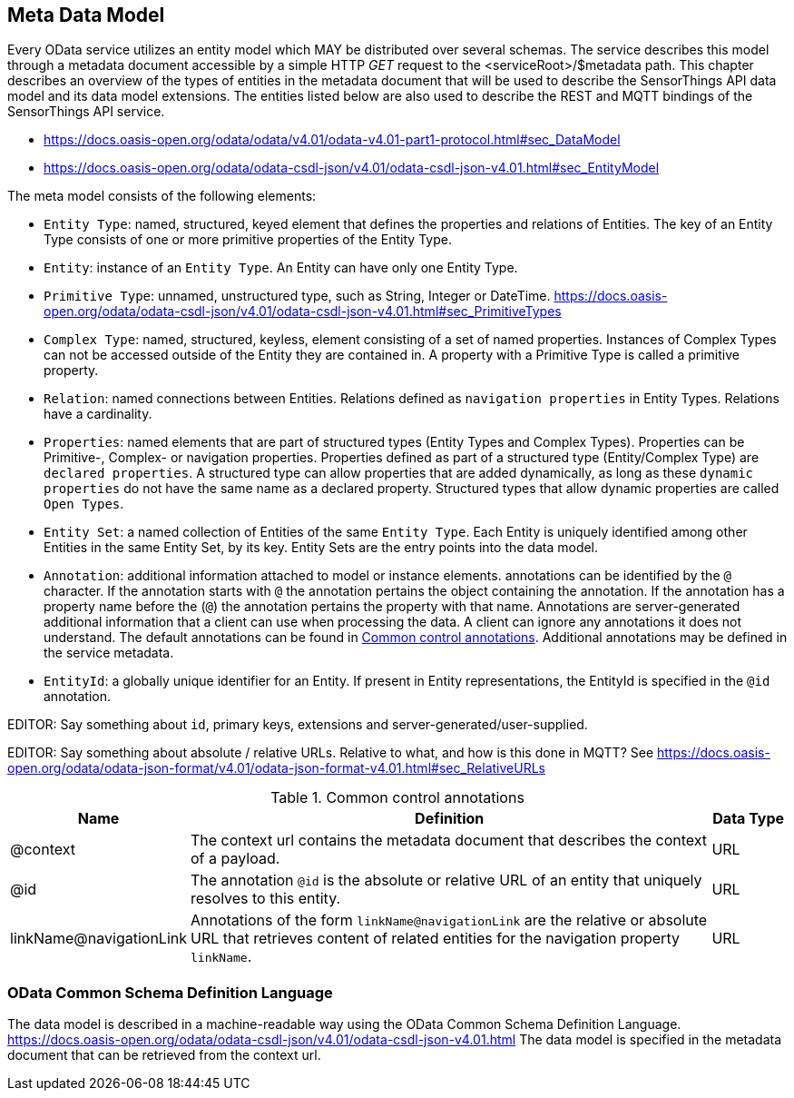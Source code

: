 [[meta-data-model]]
== Meta Data Model

Every OData service utilizes an entity model which MAY be distributed over several schemas.
The service describes this model through a metadata document accessible by a simple HTTP _GET_ request to the <serviceRoot>/$metadata path.
This chapter describes an overview of the types of entities in the metadata document that will be used to describe the SensorThings API data model and its data model extensions.
The entities listed below are also used to describe the REST and MQTT bindings of the SensorThings API service.

* https://docs.oasis-open.org/odata/odata/v4.01/odata-v4.01-part1-protocol.html#sec_DataModel 
* https://docs.oasis-open.org/odata/odata-csdl-json/v4.01/odata-csdl-json-v4.01.html#sec_EntityModel


The meta model consists of the following elements:

* `Entity Type`: named, structured, keyed element that defines the properties and relations of Entities.
  The key of an Entity Type consists of one or more primitive properties of the Entity Type.
* `Entity`: instance of an `Entity Type`.
  An Entity can have only one Entity Type.
* `Primitive Type`: unnamed, unstructured type, such as String, Integer or DateTime.
  https://docs.oasis-open.org/odata/odata-csdl-json/v4.01/odata-csdl-json-v4.01.html#sec_PrimitiveTypes
* `Complex Type`: named, structured, keyless, element consisting of a set of named properties.
  Instances of Complex Types can not be accessed outside of the Entity they are contained in.
  A property with a Primitive Type is called a primitive property.
* `Relation`: named connections between Entities.
  Relations defined as `navigation properties` in Entity Types.
  Relations have a cardinality.
* `Properties`: named elements that are part of structured types (Entity Types and Complex Types).
  Properties can be Primitive-, Complex- or navigation properties.
  Properties defined as part of a structured type (Entity/Complex Type) are `declared properties`.
  A structured type can allow properties that are added dynamically, as long as these `dynamic properties` do not have the same name as a declared property.
  Structured types that allow dynamic properties are called `Open Types`.
* `Entity Set`: a named collection of Entities of the same `Entity Type`.
  Each Entity is uniquely identified among other Entities in the same Entity Set, by its key.
  Entity Sets are the entry points into the data model.
* `Annotation`: additional information attached to model or instance elements.
  annotations can be identified by the `@` character.
  If the annotation starts with `@` the annotation pertains the object containing the annotation.
  If the annotation has a property name before the (`@`) the annotation pertains the property with that name.
  Annotations are server-generated additional information that a client can use when processing the data.
  A client can ignore any annotations it does not understand.
  The default annotations can be found in <<tab-common-control-annotations>>.
  Additional annotations may be defined in the service metadata.
* `EntityId`: a globally unique identifier for an Entity.
  If present in Entity representations, the EntityId is specified in the `@id` annotation.


EDITOR: Say something about `id`, primary keys, extensions and server-generated/user-supplied.

EDITOR: Say something about absolute / relative URLs.
Relative to what, and how is this done in MQTT? See https://docs.oasis-open.org/odata/odata-json-format/v4.01/odata-json-format-v4.01.html#sec_RelativeURLs


[[tab-common-control-annotations]]
.Common control annotations
[cols="2a,7a,1a"]
|===
|Name |Definition |Data Type

|@context
|The context url contains the metadata document that describes the context of a payload.
|URL

|@id
|The annotation `@id` is the absolute or relative URL of an entity that uniquely resolves to this entity.
|URL

|linkName@navigationLink
|Annotations of the form `linkName@navigationLink` are the relative or absolute URL that retrieves content of related entities for the navigation property `linkName`.
|URL
|===


[[OData-CSDL]]
=== OData Common Schema Definition Language

The data model is described in a machine-readable way using the OData Common Schema Definition Language.
https://docs.oasis-open.org/odata/odata-csdl-json/v4.01/odata-csdl-json-v4.01.html
The data model is specified in the metadata document that can be retrieved from the context url.



